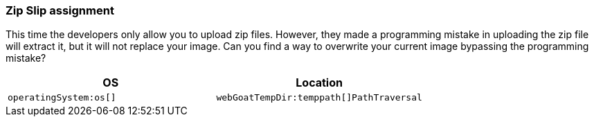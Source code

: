 === Zip Slip assignment

This time the developers only allow you to upload zip files. However, they made a programming mistake in uploading the zip file will extract it, but it will not replace your image. Can you find a way to overwrite your current image bypassing the programming mistake?

|===
|OS |Location

|`operatingSystem:os[]`
|`webGoatTempDir:temppath[]PathTraversal`

|===


